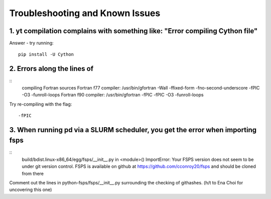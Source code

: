 Troubleshooting and Known Issues
**********

1. yt compilation complains with something like: "Error compiling Cython file"
--------------

Answer - try running::

  pip install -U Cython

2. Errors along the lines of
--------------

::
     compiling Fortran sources
     Fortran f77 compiler: /usr/bin/gfortran -Wall -ffixed-form -fno-second-underscore -fPIC -O3 -funroll-loops
     Fortran f90 compiler: /usr/bin/gfortran -fPIC -fPIC -O3 -funroll-loops

Try re-compiling with the flag::

  -fPIC

3. When running pd via a SLURM scheduler, you get the error when importing fsps
--------------
::
   build/bdist.linux-x86_64/egg/fsps/__init__.py in <module>()
   ImportError: Your FSPS version does not seem to be under git version control. FSPS is available on github at https://github.com/cconroy20/fsps and should be cloned from there

Comment out the lines in python-fsps/fsps/__init__.py surrounding the
checking of githashes.  (h/t to Ena Choi for uncovering this one)
